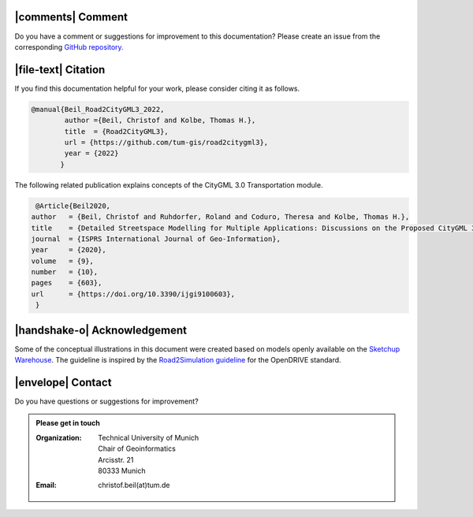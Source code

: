 |comments| Comment
++++++++++++++++++++


Do you have a comment or suggestions for improvement to this documentation? Please create an issue from the corresponding `GitHub repository. <https://github.com/tum-gis/road2citygml3/issues>`_


|file-text|  Citation
++++++++++++++++++++++++
If you find this documentation helpful for your work, please consider citing it as follows.

.. code-block:: 

   @manual{Beil_Road2CityGML3_2022,
           author ={Beil, Christof and Kolbe, Thomas H.},
           title  = {Road2CityGML3},  
           url = {https://github.com/tum-gis/road2citygml3},
           year = {2022}
          }

The following related publication explains concepts of the CityGML 3.0 Transportation module.

.. code-block:: 

   @Article{Beil2020,
  author   = {Beil, Christof and Ruhdorfer, Roland and Coduro, Theresa and Kolbe, Thomas H.},
  title    = {Detailed Streetspace Modelling for Multiple Applications: Discussions on the Proposed CityGML 3.0 Transportation Model},
  journal  = {ISPRS International Journal of Geo-Information},
  year     = {2020},
  volume   = {9},
  number   = {10},
  pages    = {603},
  url      = {https://doi.org/10.3390/ijgi9100603},
   }


|handshake-o| Acknowledgement
++++++++++++++++++++++++++++++++
Some of the  conceptual illustrations in this document were created based on models openly available on the `Sketchup Warehouse <https://3dwarehouse.sketchup.com/>`_. The guideline is inspired by the `Road2Simulation guideline <https://zenodo.org/record/3375550>`_ for the OpenDRIVE standard.

|envelope|  Contact 
+++++++++++++++++++++++++++++++++++++++++++


Do you have questions or suggestions for improvement?  

.. admonition:: Please get in touch 

   :Organization: | Technical University of Munich
                  | Chair of Geoinformatics
                  | Arcisstr. 21
                  | 80333 Munich
   :Email: christof.beil(at)tum.de 

